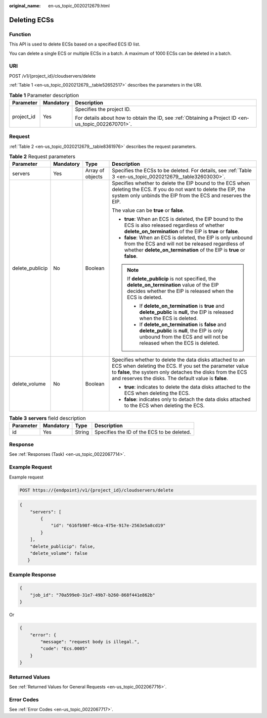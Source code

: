 :original_name: en-us_topic_0020212679.html

.. _en-us_topic_0020212679:

Deleting ECSs
=============

Function
--------

This API is used to delete ECSs based on a specified ECS ID list.

You can delete a single ECS or multiple ECSs in a batch. A maximum of 1000 ECSs can be deleted in a batch.

URI
---

POST /v1/{project_id}/cloudservers/delete

:ref:`Table 1 <en-us_topic_0020212679__table52652517>` describes the parameters in the URI.

.. _en-us_topic_0020212679__table52652517:

.. table:: **Table 1** Parameter description

   +-----------------------+-----------------------+-----------------------------------------------------------------------------------------------------+
   | Parameter             | Mandatory             | Description                                                                                         |
   +=======================+=======================+=====================================================================================================+
   | project_id            | Yes                   | Specifies the project ID.                                                                           |
   |                       |                       |                                                                                                     |
   |                       |                       | For details about how to obtain the ID, see :ref:`Obtaining a Project ID <en-us_topic_0022670701>`. |
   +-----------------------+-----------------------+-----------------------------------------------------------------------------------------------------+

Request
-------

:ref:`Table 2 <en-us_topic_0020212679__table8361976>` describes the request parameters.

.. _en-us_topic_0020212679__table8361976:

.. table:: **Table 2** Request parameters

   +-----------------+-----------------+------------------+-------------------------------------------------------------------------------------------------------------------------------------------------------------------------------------------------------------------------------------------+
   | Parameter       | Mandatory       | Type             | Description                                                                                                                                                                                                                               |
   +=================+=================+==================+===========================================================================================================================================================================================================================================+
   | servers         | Yes             | Array of objects | Specifies the ECSs to be deleted. For details, see :ref:`Table 3 <en-us_topic_0020212679__table32603030>`.                                                                                                                                |
   +-----------------+-----------------+------------------+-------------------------------------------------------------------------------------------------------------------------------------------------------------------------------------------------------------------------------------------+
   | delete_publicip | No              | Boolean          | Specifies whether to delete the EIP bound to the ECS when deleting the ECS. If you do not want to delete the EIP, the system only unbinds the EIP from the ECS and reserves the EIP.                                                      |
   |                 |                 |                  |                                                                                                                                                                                                                                           |
   |                 |                 |                  | The value can be **true** or **false**.                                                                                                                                                                                                   |
   |                 |                 |                  |                                                                                                                                                                                                                                           |
   |                 |                 |                  | -  **true**: When an ECS is deleted, the EIP bound to the ECS is also released regardless of whether **delete_on_termination** of the EIP is **true** or **false**.                                                                       |
   |                 |                 |                  | -  **false**: When an ECS is deleted, the EIP is only unbound from the ECS and will not be released regardless of whether **delete_on_termination** of the EIP is **true** or **false**.                                                  |
   |                 |                 |                  |                                                                                                                                                                                                                                           |
   |                 |                 |                  | .. note::                                                                                                                                                                                                                                 |
   |                 |                 |                  |                                                                                                                                                                                                                                           |
   |                 |                 |                  |    If **delete_publicip** is not specified, the **delete_on_termination** value of the EIP decides whether the EIP is released when the ECS is deleted.                                                                                   |
   |                 |                 |                  |                                                                                                                                                                                                                                           |
   |                 |                 |                  |    -  If **delete_on_termination** is **true** and **delete_public** is **null,** the EIP is released when the ECS is deleted.                                                                                                            |
   |                 |                 |                  |    -  If **delete_on_termination** is **false** and **delete_public** is **null**, the EIP is only unbound from the ECS and will not be released when the ECS is deleted.                                                                 |
   +-----------------+-----------------+------------------+-------------------------------------------------------------------------------------------------------------------------------------------------------------------------------------------------------------------------------------------+
   | delete_volume   | No              | Boolean          | Specifies whether to delete the data disks attached to an ECS when deleting the ECS. If you set the parameter value to **false**, the system only detaches the disks from the ECS and reserves the disks. The default value is **false**. |
   |                 |                 |                  |                                                                                                                                                                                                                                           |
   |                 |                 |                  | -  **true**: indicates to delete the data disks attached to the ECS when deleting the ECS.                                                                                                                                                |
   |                 |                 |                  | -  **false**: indicates only to detach the data disks attached to the ECS when deleting the ECS.                                                                                                                                          |
   +-----------------+-----------------+------------------+-------------------------------------------------------------------------------------------------------------------------------------------------------------------------------------------------------------------------------------------+

.. _en-us_topic_0020212679__table32603030:

.. table:: **Table 3** **servers** field description

   ========= ========= ====== ==========================================
   Parameter Mandatory Type   Description
   ========= ========= ====== ==========================================
   id        Yes       String Specifies the ID of the ECS to be deleted.
   ========= ========= ====== ==========================================

Response
--------

See :ref:`Responses (Task) <en-us_topic_0022067714>`.

Example Request
---------------

Example request

.. code-block:: text

   POST https://{endpoint}/v1/{project_id}/cloudservers/delete

.. code-block::

   {
       "servers": [
           {
               "id": "616fb98f-46ca-475e-917e-2563e5a8cd19"
           }
       ],
       "delete_publicip": false,
       "delete_volume": false
      }

Example Response
----------------

.. code-block::

   {
       "job_id": "70a599e0-31e7-49b7-b260-868f441e862b"
   }

Or

.. code-block::

   {
       "error": {
           "message": "request body is illegal.",
           "code": "Ecs.0005"
       }
   }

Returned Values
---------------

See :ref:`Returned Values for General Requests <en-us_topic_0022067716>`.

Error Codes
-----------

See :ref:`Error Codes <en-us_topic_0022067717>`.
